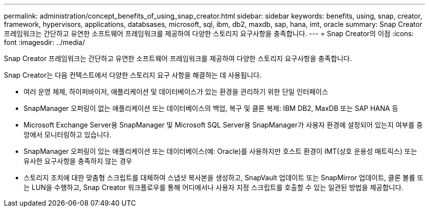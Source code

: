 ---
permalink: administration/concept_benefits_of_using_snap_creator.html 
sidebar: sidebar 
keywords: benefits, using, snap, creator, framework, hypervisors, applications, databsases, microsoft, sql, ibm, db2, maxdb, sap, hana, imt, oracle 
summary: Snap Creator 프레임워크는 간단하고 유연한 소프트웨어 프레임워크를 제공하여 다양한 스토리지 요구사항을 충족합니다. 
---
= Snap Creator의 이점
:icons: font
:imagesdir: ../media/


[role="lead"]
Snap Creator 프레임워크는 간단하고 유연한 소프트웨어 프레임워크를 제공하여 다양한 스토리지 요구사항을 충족합니다.

Snap Creator는 다음 컨텍스트에서 다양한 스토리지 요구 사항을 해결하는 데 사용됩니다.

* 여러 운영 체제, 하이퍼바이저, 애플리케이션 및 데이터베이스가 있는 환경을 관리하기 위한 단일 인터페이스
* SnapManager 오퍼링이 없는 애플리케이션 또는 데이터베이스의 백업, 복구 및 클론 복제: IBM DB2, MaxDB 또는 SAP HANA 등
* Microsoft Exchange Server용 SnapManager 및 Microsoft SQL Server용 SnapManager가 사용자 환경에 설정되어 있는지 여부를 중앙에서 모니터링하고 있습니다.
* SnapManager 오퍼링이 있는 애플리케이션 또는 데이터베이스(예: Oracle)를 사용하지만 호스트 환경이 IMT(상호 운용성 매트릭스) 또는 유사한 요구사항을 충족하지 않는 경우
* 스토리지 조치에 대한 맞춤형 스크립트를 대체하여 스냅샷 복사본을 생성하고, SnapVault 업데이트 또는 SnapMirror 업데이트, 클론 볼륨 또는 LUN을 수행하고, Snap Creator 워크플로우를 통해 어디에서나 사용자 지정 스크립트를 호출할 수 있는 일관된 방법을 제공합니다.

